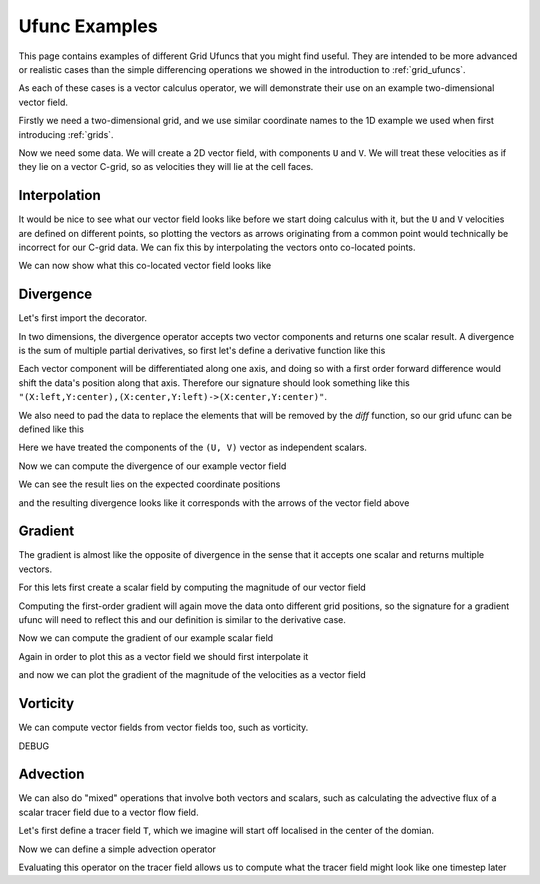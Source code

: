 .. _ufunc_examples:

Ufunc Examples
--------------

This page contains examples of different Grid Ufuncs that you might find useful.
They are intended to be more advanced or realistic cases than the simple differencing operations we showed in the introduction to :ref:`grid_ufuncs`.

As each of these cases is a vector calculus operator, we will demonstrate their use on an example two-dimensional vector field.

Firstly we need a two-dimensional grid, and we use similar coordinate names to the 1D example we used when first introducing :ref:`grids`.

.. ipython:: python

    import numpy as np
    import xarray as xr

    grid_ds = xr.Dataset(
        coords={
            "x_c": (
                [
                    "x_c",
                ],
                np.arange(1, 20),
                {"axis": "X"},
            ),
            "x_g": (
                [
                    "x_g",
                ],
                np.arange(0.5, 19),
                {"axis": "X", "c_grid_axis_shift": -0.5},
            ),
            "y_c": (
                [
                    "y_c",
                ],
                np.arange(1, 20),
                {"axis": "Y"},
            ),
            "y_g": (
                [
                    "y_g",
                ],
                np.arange(0.5, 19),
                {"axis": "Y", "c_grid_axis_shift": -0.5},
            ),
        }
    )
    grid_ds


.. ipython:: python

    from xgcm import Grid

    grid = Grid(
        grid_ds,
        coords={
            "X": {"center": "x_c", "left": "x_g"},
            "Y": {"center": "y_c", "left": "y_g"},
        },
    )
    grid


Now we need some data.
We will create a 2D vector field, with components ``U`` and ``V``.
We will treat these velocities as if they lie on a vector C-grid, so as velocities they will lie at the cell faces.

.. ipython:: python

    U = np.sin(grid_ds.x_g * 2 * np.pi / 19) * np.cos(grid_ds.y_c * 2 * np.pi / 19)
    V = np.cos(grid_ds.x_c * 2 * np.pi / 19) * np.sin(grid_ds.y_g * 2 * np.pi / 19)

    ds = xr.Dataset({"V": V, "U": U})
    ds


Interpolation
~~~~~~~~~~~~~

It would be nice to see what our vector field looks like before we start doing calculus with it,
but the ``U`` and ``V`` velocities are defined on different points,
so plotting the vectors as arrows originating from a common point would technically be incorrect for our C-grid data.
We can fix this by interpolating the vectors onto co-located points.

.. ipython:: python

    colocated = xr.Dataset()
    colocated['U'] = grid.interp(U, axis="X", to="center")
    colocated['V'] = grid.interp(V, axis="Y", to="center")
    colocated

We can now show what this co-located vector field looks like

.. ipython:: python

    @savefig example_vector_field.png width=4in
    colocated.plot.quiver("x_c", "y_c", u="U", v="V")


Divergence
~~~~~~~~~~

Let's first import the decorator.

.. ipython:: python

    from xgcm import as_grid_ufunc


In two dimensions, the divergence operator accepts two vector components and returns one scalar result.
A divergence is the sum of multiple partial derivatives, so first let's define a derivative function like this

.. ipython:: python

    def diff_forward_1d(a):
        return a[..., 1:] - a[..., :-1]

    def diff(arr, axis):
        """First order forward difference along any axis"""
        return np.apply_along_axis(diff_forward_1d, axis, arr)

Each vector component will be differentiated along one axis, and doing so with a first order forward difference would
shift the data's position along that axis.
Therefore our signature should look something like this ``"(X:left,Y:center),(X:center,Y:left)->(X:center,Y:center)"``.

We also need to pad the data to replace the elements that will be removed by the `diff` function, so
our grid ufunc can be defined like this

.. ipython:: python

    @as_grid_ufunc("(X:left,Y:center),(X:center,Y:left)->(X:center,Y:center)", boundary_width={'X': (0, 1), 'Y': (0, 1)})
    def divergence(u, v):
        u_diff_x = diff(u, axis=-2)
        v_diff_y = diff(v, axis=-1)
        # Need to trim off elements so that the two arrays have same shape
        div = u_diff_x[..., :-1] + v_diff_y[..., :-1, :]
        return div

Here we have treated the components of the ``(U, V)`` vector as independent scalars.

Now we can compute the divergence of our example vector field

.. ipython:: python

    div = divergence(grid, ds['U'], ds['V'], axis=[('X', 'Y'), ('X', 'Y')])

We can see the result lies on the expected coordinate positions

.. ipython:: python

    div.coords

and the resulting divergence looks like it corresponds with the arrows of the vector field above

.. ipython:: python

    @savefig div_vector_field.png width=4in
    div.plot(x='x_c', y='y_c')



Gradient
~~~~~~~~

The gradient is almost like the opposite of divergence in the sense that it accepts one scalar and returns multiple vectors.

For this lets first create a scalar field by computing the magnitude of our vector field

.. ipython:: python

    a = colocated['U']**2 + colocated['V']**2

    @savefig scalar_field.png width=4in
    a.plot(x='x_c')


Computing the first-order gradient will again move the data onto different grid positions,
so the signature for a gradient ufunc will need to reflect this
and our definition is similar to the derivative case.

.. ipython:: python

    def gradient(a):
        a_diff_x = diff(a, axis=-2)
        a_diff_y = diff(a, axis=-1)
        # Need to trim off elements so that the two arrays have same shape
        return a_diff_x[..., :-1], a_diff_y[..., :-1, :]

Now we can compute the gradient of our example scalar field

.. ipython:: python

    ds['grad_a_x'], ds['grad_a_y'] = grid.apply_as_grid_ufunc(
        gradient,
        a,
        axis=[('X', 'Y')],
        signature="(X:center,Y:center)->(X:left,Y:center),(X:center,Y:left)",
        boundary_width={'X': (1, 0), 'Y': (1, 0)}
    )

Again in order to plot this as a vector field we should first interpolate it

.. ipython:: python

    colocated['grad_a_x'] = grid.interp(ds['grad_a_x'], axis="X", to="center")
    colocated['grad_a_y'] = grid.interp(ds['grad_a_y'], axis="Y", to="center")
    colocated

and now we can plot the gradient of the magnitude of the velocities as a vector field

.. ipython:: python

    @savefig gradient_scalar_field.png width=4in
    colocated.plot.quiver("x_c", "y_c", u="grad_a_x", v="grad_a_y")


Vorticity
~~~~~~~~~

We can compute vector fields from vector fields too, such as vorticity.

.. ipython:: python

    @as_grid_ufunc("(X:left,Y:center),(X:center,Y:left)->(X:left,Y:left)", boundary_width={'X': (1, 0), 'Y': (1, 0)})
    def vorticity(u, v):
        v_diff_x = diff(v, axis=-2)
        u_diff_y = diff(u, axis=-1)
        return v_diff_x[..., 1:] - u_diff_y[..., 1:, :]

    vort = vorticity(grid, ds['U'], ds['V'], axis=[('X', 'Y'), ('X', 'Y')])

.. ipython:: python

    @savefig vort_vector_field.png width=4in
    vort.plot(x='x_g', y='y_g')

DEBUG

.. ipython:: python

    v_diff_x = grid.diff(V, axis='X', to="left")
    u_diff_y = grid.diff(U, axis='Y', to="left")
    vort = v_diff_x - u_diff_y

    @savefig vort_vector_field_debug.png width=4in
    vort.plot(x='x_g', y='y_g')


Advection
~~~~~~~~~

We can also do "mixed" operations that involve both vectors and scalars,
such as calculating the advective flux of a scalar tracer field due to a vector flow field.

Let's first define a tracer field ``T``, which we imagine will start off localised in the center of the domian.

.. ipython:: python

    def gaussian(x_coord, y_coord, x_pos, y_pos, A=100, w=2):
        return A * np.exp(-0.5 * ((x_coord - x_pos)**2 + (y_coord - y_pos)**2) / w**2)

    ds['T'] = gaussian(grid_ds.x_c, grid_ds.y_c, x_pos=7.5, y_pos=7.5)

    @savefig tracer_field.png width=4in
    ds['T'].plot.contourf(x='x_c')

Now we can define a simple advection operator

.. ipython:: python

    @as_grid_ufunc(
        "(X:left,Y:center),(X:center,Y:left),(X:center,Y:center)->(X:left,Y:center),(X:center,Y:left)",
        boundary_width={'X': (1, 0), 'Y': (1, 0)},
    )
    def flux(U, V, T):
        T_grad_x, T_grad_y = gradient(T)
        return U[..., :-1, :-1] * -T_grad_x, V[..., :-1, :-1] * -T_grad_y


Evaluating this operator on the tracer field allows us to compute what the tracer field might look like one timestep later

.. ipython:: python

    T_flux_x, T_flux_y = flux(grid, ds['U'], ds['V'], ds['T'], axis=[('X', 'Y')] * 3)

    delta_t = 3
    old_T = ds['T']
    new_T = old_T - delta_t * divergence(grid, T_flux_x, T_flux_y, axis=[('X', 'Y')] * 2)

    import matplotlib.pyplot as plt

    def plot_both():
        new_T.plot.contourf(x='x_c')
        colocated.plot.quiver("x_c", "y_c", u="U", v="V")
        return plt.gcf()

    @savefig advected_field.png width=4in
    plot_both()